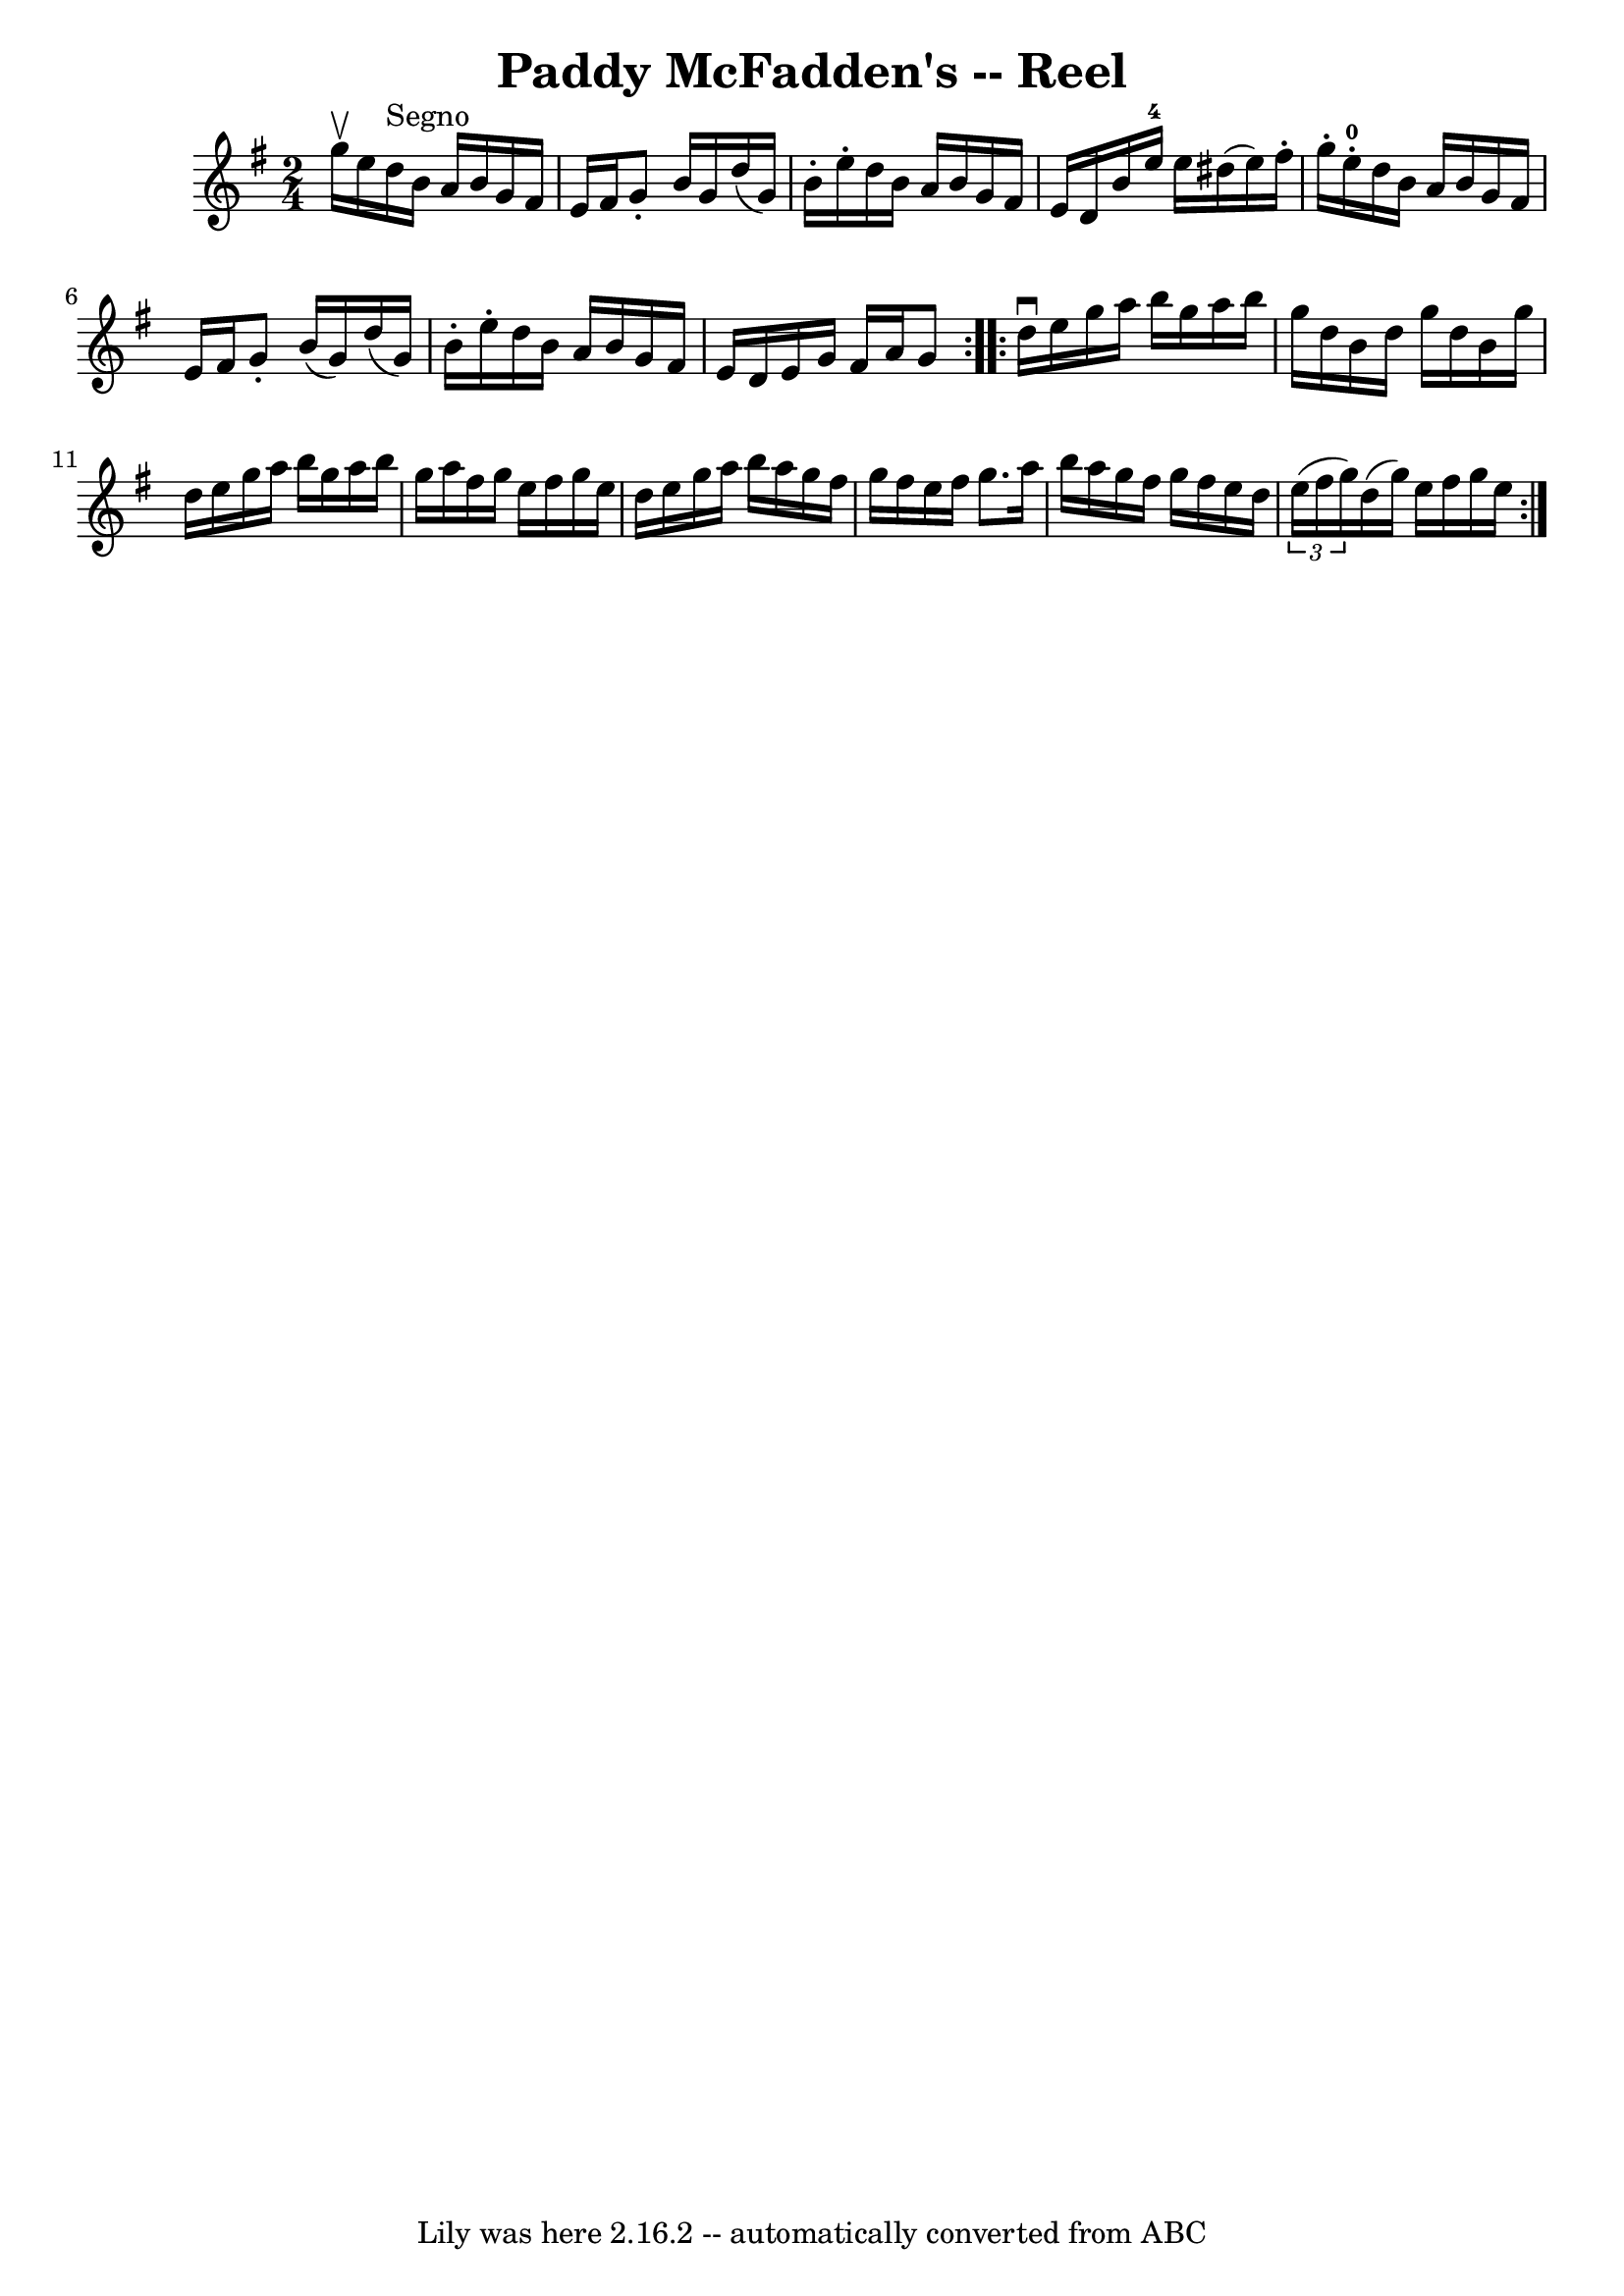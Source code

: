 \version "2.7.40"
\header {
	book = "Ryan's Mammoth Collection"
	crossRefNumber = "1"
	footnotes = "\\\\179"
	tagline = "Lily was here 2.16.2 -- automatically converted from ABC"
	title = "Paddy McFadden's -- Reel"
}
voicedefault =  {
\set Score.defaultBarType = "empty"

\repeat volta 2 {
\time 2/4 \key g \major g''16^\upbow e''16    |
 d''16^"Segno"  
 b'16 a'16 b'16 g'16 fis'16 e'16 fis'16    |
 g'8 -.  
 b'16 g'16 d''16 (g'16) b'16 -. e''16 -.   |
 d''16    
b'16 a'16 b'16 g'16 fis'16 e'16 d'16    |
 b'16    
e''16-4 e''16 dis''16 (e''16) fis''16 -. g''16 -. e''16 
-0-.   |
 d''16 b'16 a'16 b'16 g'16 fis'16 e'16   
 fis'16    |
 g'8 -. b'16 (g'16) d''16 (g'16) b'16 -. 
 e''16 -.   |
 d''16 b'16 a'16 b'16 g'16 fis'16 e'16 
 d'16    |
 e'16 g'16 fis'16 a'16 g'8    
} \repeat volta 2 { d''16^\downbow e''16 g''16 a''16 b''16    
g''16 a''16 b''16    |
 g''16 d''16 b'16 d''16 g''16  
 d''16 b'16 g''16    |
 d''16 e''16 g''16 a''16    
b''16 g''16 a''16 b''16    |
 g''16 a''16 fis''16    
g''16 e''16 fis''16 g''16 e''16    |
 d''16 e''16    
g''16 a''16 b''16 a''16 g''16 fis''16    |
 g''16    
fis''16 e''16 fis''16 g''8. a''16    |
 b''16 a''16    
g''16 fis''16 g''16 fis''16 e''16 d''16    |
   
\times 2/3 { e''16 (fis''16 g''16) } d''16 (g''16) e''16   
 fis''16 g''16 e''16      }   
}

\score{
    <<

	\context Staff="default"
	{
	    \voicedefault 
	}

    >>
	\layout {
	}
	\midi {}
}

